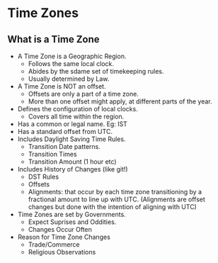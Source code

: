 * Time Zones

** What is a Time Zone

- A Time Zone is a Geographic Region.
  - Follows the same local clock.
  - Abides by the sdame set of timekeeping rules.
  - Usually determined by Law.
- A Time Zone is NOT an offset.
  - Offsets are only a part of a time zone.
  - More than one offset might apply, at different parts of the year.
- Defines the configuration of local clocks.
  - Covers all time within the region.
- Has a common or legal name. Eg: IST
- Has a standard offset from UTC.
- Includes Daylight Saving Time Rules.
  - Transition Date patterns.
  - Transition Times
  - Transition Amount (1 hour etc)
- Includes History of Changes (like git!)
  - DST Rules
  - Offsets
  - Alignments: that occur by each time zone transitioning by a
    fractional amount to line up with UTC. (Alignments are offset
    changes but done with the intention of aligning with UTC)
- Time Zones are set by Governments.
  - Expect Suprises and Oddities.
  - Changes Occur Often
- Reason for Time Zone Changes
  - Trade/Commerce
  - Religious Observations
